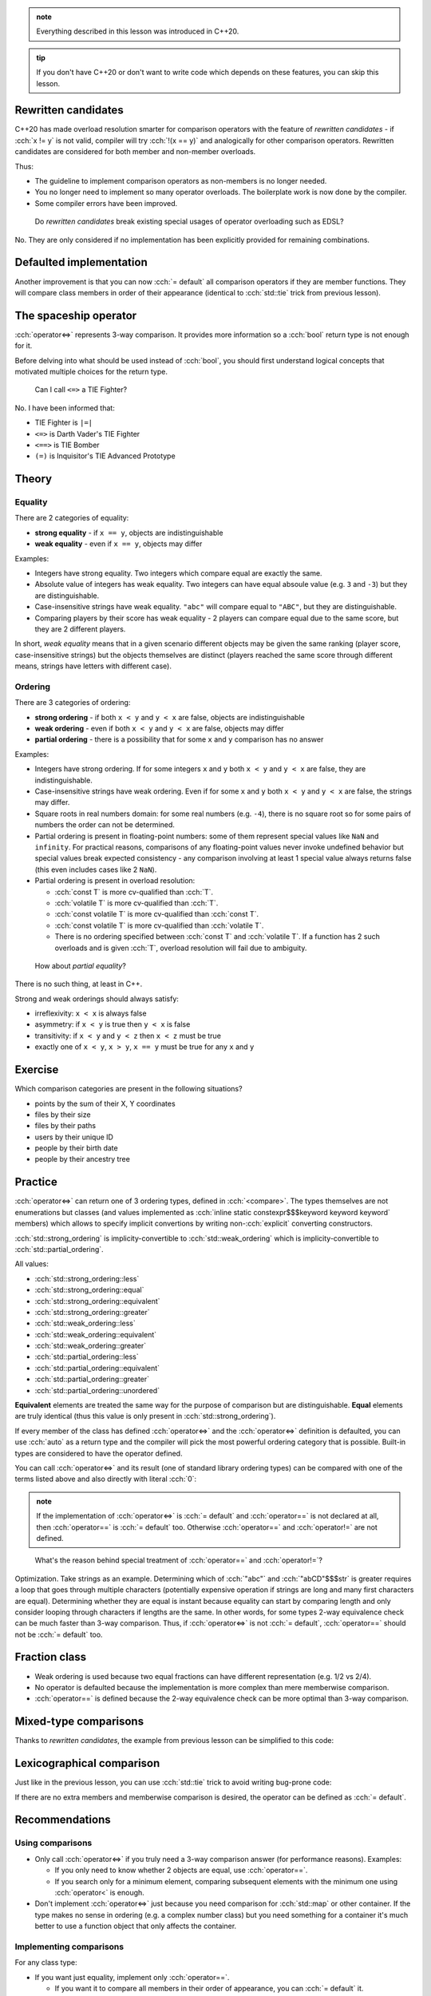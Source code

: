.. title: 03 - 3-way comparison
.. slug: index
.. description: 3-way comparison operators
.. author: Xeverous

.. admonition:: note
    :class: note

    Everything described in this lesson was introduced in C++20.

.. admonition:: tip
    :class: tip

    If you don't have C++20 or don't want to write code which depends on these features, you can skip this lesson.

Rewritten candidates
####################

C++20 has made overload resolution smarter for comparison operators with the feature of *rewritten candidates* - if :cch:`x != y` is not valid, compiler will try :cch:`!(x == y)` and analogically for other comparison operators. Rewritten candidates are considered for both member and non-member overloads.

Thus:

- The guideline to implement comparison operators as non-members is no longer needed.
- You no longer need to implement so many operator overloads. The boilerplate work is now done by the compiler.
- Some compiler errors have been improved.

..

    Do *rewritten candidates* break existing special usages of operator overloading such as EDSL?

No. They are only considered if no implementation has been explicitly provided for remaining combinations.

Defaulted implementation
########################

Another improvement is that you can now :cch:`= default` all comparison operators if they are member functions. They will compare class members in order of their appearance (identical to :cch:`std::tie` trick from previous lesson).

The spaceship operator
######################

:cch:`operator<=>` represents 3-way comparison. It provides more information so a :cch:`bool` return type is not enough for it.

Before delving into what should be used instead of :cch:`bool`, you should first understand logical concepts that motivated multiple choices for the return type.

    Can I call ``<=>`` a TIE Fighter?

No. I have been informed that:

- TIE Fighter is ``|=|``
- ``<=>`` is Darth Vader's TIE Fighter
- ``<==>`` is TIE Bomber
- ``(=)`` is Inquisitor's TIE Advanced Prototype

Theory
######

Equality
========

There are 2 categories of equality:

- **strong equality** - if ``x == y``, objects are indistinguishable
- **weak equality** - even if ``x == y``, objects may differ

Examples:

- Integers have strong equality. Two integers which compare equal are exactly the same.
- Absolute value of integers has weak equality. Two integers can have equal absoule value (e.g. ``3`` and ``-3``) but they are distinguishable.
- Case-insensitive strings have weak equality. ``"abc"`` will compare equal to ``"ABC"``, but they are distinguishable.
- Comparing players by their score has weak equality - 2 players can compare equal due to the same score, but they are 2 different players.

In short, *weak equality* means that in a given scenario different objects may be given the same ranking (player score, case-insensitive strings) but the objects themselves are distinct (players reached the same score through different means, strings have letters with different case).

Ordering
========

There are 3 categories of ordering:

- **strong ordering** - if both ``x < y`` and ``y < x`` are false, objects are indistinguishable
- **weak ordering** - even if both ``x < y`` and ``y < x`` are false, objects may differ
- **partial ordering** - there is a possibility that for some ``x`` and ``y`` comparison has no answer

Examples:

- Integers have strong ordering. If for some integers ``x`` and ``y`` both ``x < y`` and ``y < x`` are false, they are indistinguishable.
- Case-insensitive strings have weak ordering. Even if for some ``x`` and ``y`` both ``x < y`` and ``y < x`` are false, the strings may differ.
- Square roots in real numbers domain: for some real numbers (e.g. ``-4``), there is no square root so for some pairs of numbers the order can not be determined.
- Partial ordering is present in floating-point numbers: some of them represent special values like ``NaN`` and ``infinity``. For practical reasons, comparisons of any floating-point values never invoke undefined behavior but special values break expected consistency - any comparison involving at least 1 special value always returns false (this even includes cases like 2 ``NaN``).
- Partial ordering is present in overload resolution:

  - :cch:`const T` is more cv-qualified than :cch:`T`.
  - :cch:`volatile T` is more cv-qualified than :cch:`T`.
  - :cch:`const volatile T` is more cv-qualified than :cch:`const T`.
  - :cch:`const volatile T` is more cv-qualified than :cch:`volatile T`.
  - There is no ordering specified between :cch:`const T` and :cch:`volatile T`. If a function has 2 such overloads and is given :cch:`T`, overload resolution will fail due to ambiguity.

..

    How about *partial equality*?

There is no such thing, at least in C++.

Strong and weak orderings should always satisfy:

- irreflexivity: ``x < x`` is always false
- asymmetry: if ``x < y`` is true then ``y < x`` is false
- transitivity: if ``x < y`` and ``y < z`` then ``x < z`` must be true
- exactly one of ``x < y``, ``x > y``, ``x == y`` must be true for any ``x`` and ``y``

Exercise
########

Which comparison categories are present in the following situations?

- points by the sum of their X, Y coordinates
- files by their size
- files by their paths
- users by their unique ID
- people by their birth date
- people by their ancestry tree

.. details::
    :summary: Answers

    - weak ordering (points 3,5 and 4,4 are equal)
    - weak ordering (files with same size can be different)
    - weak equality (symlinks can create multiple paths for the same file), weak ordering if we additionally consider sorting paths as strings
    - strong equality (IDs are unique so 2 identical IDs refer to the same user) or strong ordering (if IDs are treated as numbers and can be sorted)
    - weak ordering (date can be the same for different people)
    - partial ordering (for some pairs of people we can not determine their common ancestor)

Practice
########

:cch:`operator<=>` can return one of 3 ordering types, defined in :cch:`<compare>`. The types themselves are not enumerations but classes (and values implemented as :cch:`inline static constexpr$$$keyword keyword keyword` members) which allows to specify implicit convertions by writing non-:cch:`explicit` converting constructors.

:cch:`std::strong_ordering` is implicity-convertible to :cch:`std::weak_ordering` which is implicity-convertible to :cch:`std::partial_ordering`.

All values:

- :cch:`std::strong_ordering::less`
- :cch:`std::strong_ordering::equal`
- :cch:`std::strong_ordering::equivalent`
- :cch:`std::strong_ordering::greater`
- :cch:`std::weak_ordering::less`
- :cch:`std::weak_ordering::equivalent`
- :cch:`std::weak_ordering::greater`
- :cch:`std::partial_ordering::less`
- :cch:`std::partial_ordering::equivalent`
- :cch:`std::partial_ordering::greater`
- :cch:`std::partial_ordering::unordered`

**Equivalent** elements are treated the same way for the purpose of comparison but are distinguishable. **Equal** elements are truly identical (thus this value is only present in :cch:`std::strong_ordering`).

If every member of the class has defined :cch:`operator<=>` and the :cch:`operator<=>` definition is defaulted, you can use :cch:`auto` as a return type and the compiler will pick the most powerful ordering category that is possible. Built-in types are considered to have the operator defined.

You can call :cch:`operator<=>` and its result (one of standard library ordering types) can be compared with one of the terms listed above and also directly with literal :cch:`0`:

.. cch::
    :code_path: cmp_call.cpp
    :color_path: cmp_call.color

.. admonition:: note
  :class: note

  If the implementation of :cch:`operator<=>` is :cch:`= default` and :cch:`operator==` is not declared at all, then :cch:`operator==` is :cch:`= default` too. Otherwise :cch:`operator==` and :cch:`operator!=` are not defined.

..

    What's the reason behind special treatment of :cch:`operator==` and :cch:`operator!=`?

Optimization. Take strings as an example. Determining which of :cch:`"abc"` and :cch:`"abCD"$$$str` is greater requires a loop that goes through multiple characters (potentially expensive operation if strings are long and many first characters are equal). Determining whether they are equal is instant because equality can start by comparing length and only consider looping through characters if lengths are the same. In other words, for some types 2-way equivalence check can be much faster than 3-way comparison. Thus, if :cch:`operator<=>` is not :cch:`= default`, :cch:`operator==` should not be :cch:`= default` too.

Fraction class
##############

- Weak ordering is used because two equal fractions can have different representation (e.g. 1/2 vs 2/4).
- No operator is defaulted because the implementation is more complex than mere memberwise comparison.
- :cch:`operator==` is defined because the 2-way equivalence check can be more optimal than 3-way comparison.

.. cch::
    :code_path: fraction.cpp
    :color_path: fraction.color

Mixed-type comparisons
######################

Thanks to *rewritten candidates*, the example from previous lesson can be simplified to this code:

.. cch::
    :code_path: player_id.cpp
    :color_path: player_id.color

Lexicographical comparison
##########################

Just like in the previous lesson, you can use :cch:`std::tie` trick to avoid writing bug-prone code:

.. cch::
    :code_path: tuple_comparison.cpp
    :color_path: tuple_comparison.color

If there are no extra members and memberwise comparison is desired, the operator can be defined as :cch:`= default`.

Recommendations
###############

Using comparisons
=================

- Only call :cch:`operator<=>` if you truly need a 3-way comparison answer (for performance reasons). Examples:

  - If you only need to know whether 2 objects are equal, use :cch:`operator==`.
  - If you search only for a minimum element, comparing subsequent elements with the minimum one using :cch:`operator<` is enough.

- Don't implement :cch:`operator<=>` just because you need comparison for :cch:`std::map` or other container. If the type makes no sense in ordering (e.g. a complex number class) but you need something for a container it's much better to use a function object that only affects the container.

Implementing comparisons
========================

For any class type:

- If you want just equality, implement only :cch:`operator==`.

  - If you want it to compare all members in their order of appearance, you can :cch:`= default` it.

- If you want ordering, implement :cch:`operator<=>`.

  - If you want to compare all members in order of their appearance, you can :cch:`= default` it.
  - If you want to optimize equality checks, you can additionally implement :cch:`operator==`.
  - Don't define :cch:`operator<=>` with :cch:`std::partial_ordering` return type - it's very surprising when for some pair of objects all :cch:`x < y`, :cch:`x == y` and :cch:`x > y` can return :cch:`false`. Instead, write a free function named exactly ``partial_order`` and use this function (this specific name will also be searched by standard library templates).

Advanced features
#################

The standard library contains *niebloids* that can be used to compare objects and produce a result of specific comparison category (as long as the comparison is possible).

When writing generic code, it is recommended not to use :cch:`operator<=>` as not every type may have it defined. Instead, it is recommended to use a template like the one presented below that will check for :cch:`operator<=>` existence and fall back to other operators.

.. cch::
    :code_path: synth_three_way.cpp
    :color_path: synth_three_way.color

.. TODO any example usage? or move it to templates tutorial because it's too advanced?

Trivia
######

There was an idea to use the name :cch:`<=>$$$0pp_header` for the header :cch:`<compare>`\ [citation needed] but it was ultimately resigned from due to concern that ``=`` may not be in the set of supported characters for paths on some implementations.

----

This lesson has been based on:

- https://www.jonathanmueller.dev/talk/meetingcpp2019/
- https://youtube.com/watch?v=bysb-tzglqg
